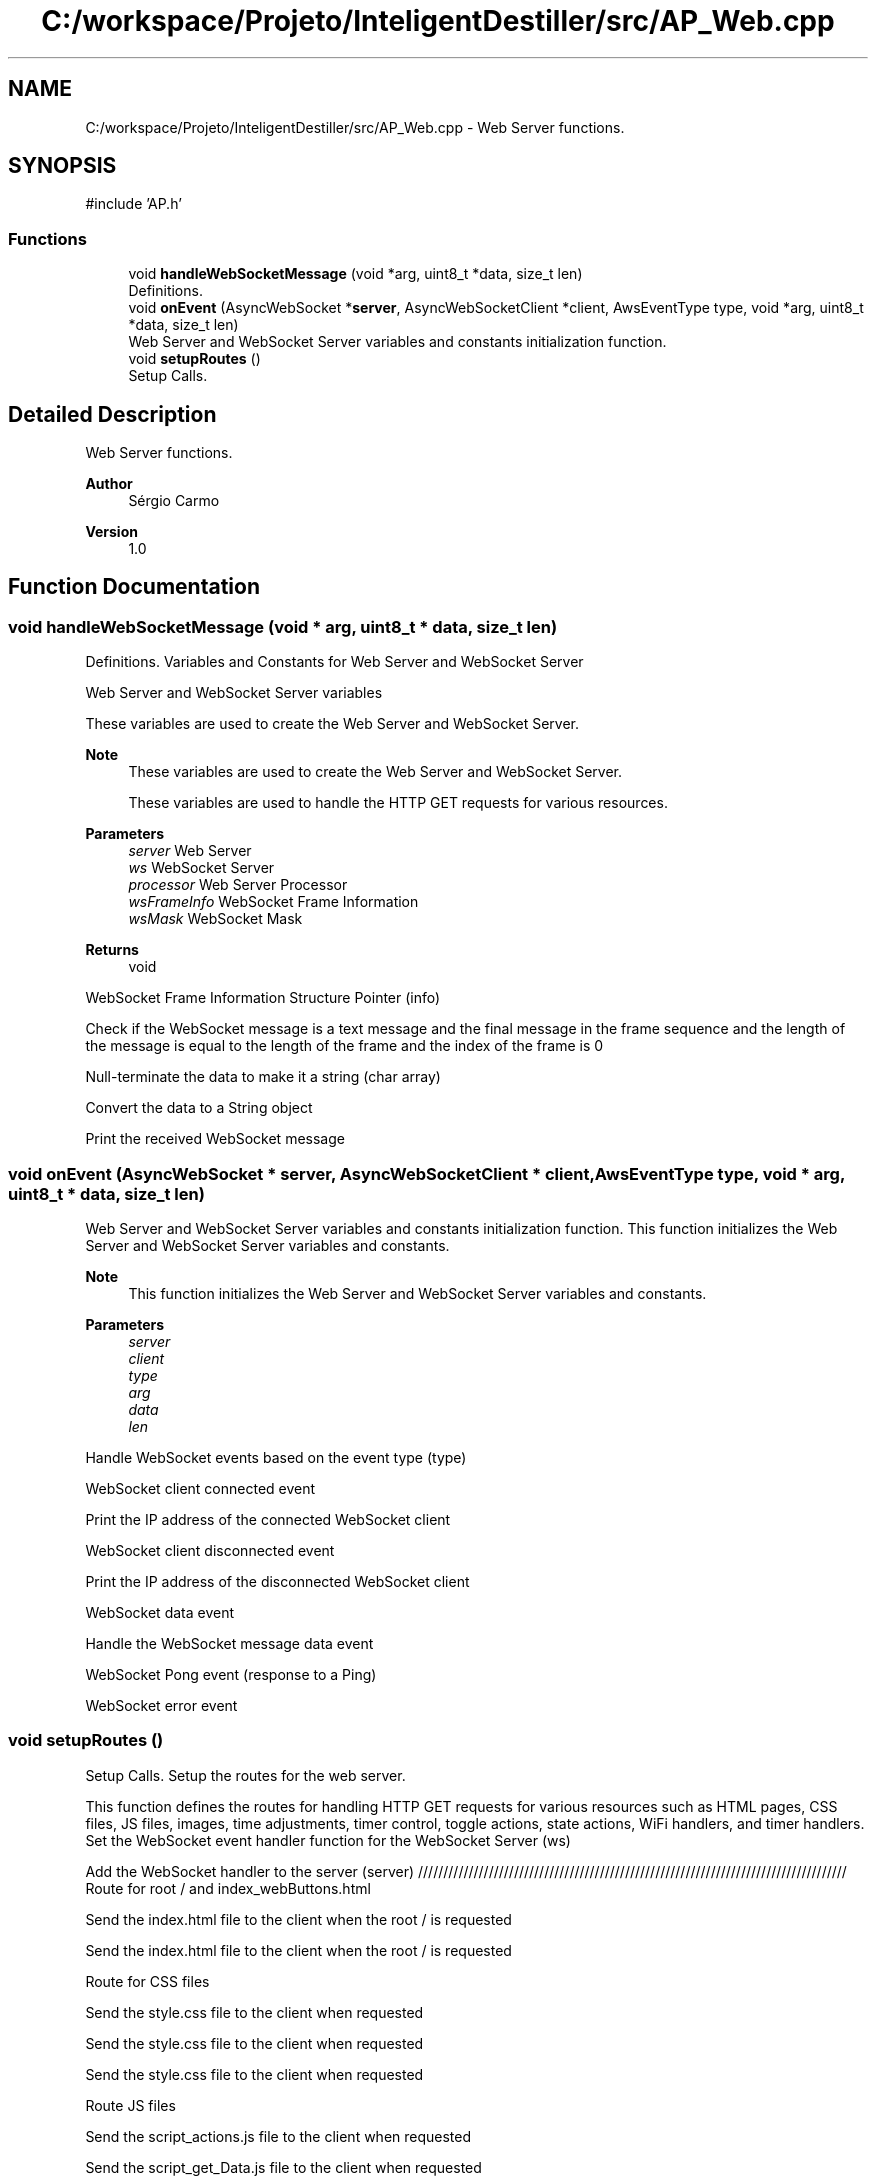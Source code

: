 .TH "C:/workspace/Projeto/InteligentDestiller/src/AP_Web.cpp" 3 "IntelligentDestiller" \" -*- nroff -*-
.ad l
.nh
.SH NAME
C:/workspace/Projeto/InteligentDestiller/src/AP_Web.cpp \- Web Server functions\&.  

.SH SYNOPSIS
.br
.PP
\fR#include 'AP\&.h'\fP
.br

.SS "Functions"

.in +1c
.ti -1c
.RI "void \fBhandleWebSocketMessage\fP (void *arg, uint8_t *data, size_t len)"
.br
.RI "Definitions\&. "
.ti -1c
.RI "void \fBonEvent\fP (AsyncWebSocket *\fBserver\fP, AsyncWebSocketClient *client, AwsEventType type, void *arg, uint8_t *data, size_t len)"
.br
.RI "Web Server and WebSocket Server variables and constants initialization function\&. "
.ti -1c
.RI "void \fBsetupRoutes\fP ()"
.br
.RI "Setup Calls\&. "
.in -1c
.SH "Detailed Description"
.PP 
Web Server functions\&. 


.PP
\fBAuthor\fP
.RS 4
Sérgio Carmo
.RE
.PP
\fBVersion\fP
.RS 4
1\&.0 
.RE
.PP

.SH "Function Documentation"
.PP 
.SS "void handleWebSocketMessage (void * arg, uint8_t * data, size_t len)"

.PP
Definitions\&. Variables and Constants for Web Server and WebSocket Server

.PP
Web Server and WebSocket Server variables

.PP
These variables are used to create the Web Server and WebSocket Server\&.

.PP
\fBNote\fP
.RS 4
These variables are used to create the Web Server and WebSocket Server\&. 

.PP
These variables are used to handle the HTTP GET requests for various resources\&.
.RE
.PP
\fBParameters\fP
.RS 4
\fIserver\fP Web Server 
.br
\fIws\fP WebSocket Server 
.br
\fIprocessor\fP Web Server Processor 
.br
\fIwsFrameInfo\fP WebSocket Frame Information 
.br
\fIwsMask\fP WebSocket Mask
.RE
.PP
\fBReturns\fP
.RS 4
void 
.RE
.PP
WebSocket Frame Information Structure Pointer (info)

.PP
Check if the WebSocket message is a text message and the final message in the frame sequence and the length of the message is equal to the length of the frame and the index of the frame is 0

.PP
Null-terminate the data to make it a string (char array)

.PP
Convert the data to a String object

.PP
Print the received WebSocket message
.SS "void onEvent (AsyncWebSocket * server, AsyncWebSocketClient * client, AwsEventType type, void * arg, uint8_t * data, size_t len)"

.PP
Web Server and WebSocket Server variables and constants initialization function\&. This function initializes the Web Server and WebSocket Server variables and constants\&.

.PP
\fBNote\fP
.RS 4
This function initializes the Web Server and WebSocket Server variables and constants\&.
.RE
.PP
\fBParameters\fP
.RS 4
\fIserver\fP 
.br
\fIclient\fP 
.br
\fItype\fP 
.br
\fIarg\fP 
.br
\fIdata\fP 
.br
\fIlen\fP 
.RE
.PP
Handle WebSocket events based on the event type (type)

.PP
WebSocket client connected event

.PP
Print the IP address of the connected WebSocket client

.PP
WebSocket client disconnected event

.PP
Print the IP address of the disconnected WebSocket client

.PP
WebSocket data event

.PP
Handle the WebSocket message data event

.PP
WebSocket Pong event (response to a Ping)

.PP
WebSocket error event
.SS "void setupRoutes ()"

.PP
Setup Calls\&. Setup the routes for the web server\&.

.PP
This function defines the routes for handling HTTP GET requests for various resources such as HTML pages, CSS files, JS files, images, time adjustments, timer control, toggle actions, state actions, WiFi handlers, and timer handlers\&. Set the WebSocket event handler function for the WebSocket Server (ws)

.PP
Add the WebSocket handler to the server (server) ///////////////////////////////////////////////////////////////////////////////////// Route for root / and index_webButtons\&.html

.PP
Send the index\&.html file to the client when the root / is requested

.PP
Send the index\&.html file to the client when the root / is requested

.PP
Route for CSS files

.PP
Send the style\&.css file to the client when requested

.PP
Send the style\&.css file to the client when requested

.PP
Send the style\&.css file to the client when requested

.PP
Route JS files

.PP
Send the script_actions\&.js file to the client when requested

.PP
Send the script_get_Data\&.js file to the client when requested

.PP
Send the script_timers\&.js file to the client when requested

.PP
Send the script_timers_Img\&.js file to the client when requested

.PP
Send the script_timers_2\&.js file to the client when requested

.PP
Route for image files

.PP
Send the icon\&.png file to the client when requested

.PP
Send the estg_logo\&.png file to the client when requested

.PP
Send the bg\&.png file to the client when requested

.PP
Send the destiller\&.png file to the client when requested

.PP
Send the BMB_ON\&.png file to the client when requested

.PP
Send the BMB_OFF\&.png file to the client when requested

.PP
Send the RAQ_ON\&.png file to the client when requested

.PP
Send the RAQ_OFF\&.png file to the client when requested

.PP
Send the Valve_ON\&.png file to the client when requested

.PP
Send the Valve_OFF\&.png file to the client when requested

.PP
Send the Auto_ON\&.png file to the client when requested

.PP
Send the Auto_OFF\&.png file to the client when requested

.PP
Send the Man_ON\&.png file to the client when requested

.PP
Send the Man_OFF\&.png file to the client when requested

.PP
Send the sMin\&.png file to the client when requested

.PP
Send the sMax\&.png file to the client when requested

.PP
Send the sAlarm\&.png file to the client when requested

.PP
Send the button_ON\&.png file to the client when requested

.PP
Send the button_OFF\&.png file to the client when requested

.PP
Routes for handling time adjustments

.PP
Send the response to the client when the /add1s route is requested

.PP
Send the response to the client when the /add5s route is requested

.PP
Send the response to the client when the /add10s route is requested

.PP
Send the response to the client when the /add1m route is requested

.PP
Send the response to the client when the /add5m route is requested

.PP
Send the response to the client when the /add10m route is requested

.PP
Send the response to the client when the /rem1s route is requested

.PP
Send the response to the client when the /rem5s route is requested

.PP
Send the response to the client when the /rem10s route is requested

.PP
Send the response to the client when the /rem1m route is requested

.PP
Send the response to the client when the /rem5m route is requested

.PP
Send the response to the client when the /rem10m route is requested

.PP
Routes for handling timer control

.PP
Send the response to the client when the /startTimer route is requested

.PP
Send the response to the client when the /stopTimer route is requested

.PP
Send the response to the client when the /resetTimer route is requested

.PP
Routes for handling toggle actions

.PP
Send the response to the client when the /toggleAutoMode route is requested

.PP
Send the response to the client when the /togglePump route is requested

.PP
Send the response to the client when the /toggleWaterOut route is requested

.PP
Send the response to the client when the /toggleWaterIn route is requested

.PP
Send the response to the client when the /toggleResistor route is requested

.PP
Routes for handling read actions

.PP
Send the response to the client when the /readAutoMode route is requested

.PP
Send the response to the client when the /readManualMode route is requested

.PP
Send the response to the client when the /readPump route is requested

.PP
Send the response to the client when the /readWaterOut route is requested

.PP
Send the response to the client when the /readResistor route is requested

.PP
Send the response to the client when the /readWaterIn route is requested

.PP
Send the response to the client when the /readWaterMax route is requested

.PP
Send the response to the client when the /readWaterMin route is requested

.PP
Send the response to the client when the /readWaterAlarm route is requested

.PP
Route for WiFi Handlers

.PP
Send the response to the client when the /readWifiQuality route is requested

.PP
Send the response to the client when the /readWifiSSID route is requested

.PP
Send the response to the client when the /readWifiTX route is requested

.PP
Send the response to the client when the /readWifiIP route is requested

.PP
Route for Timer Handlers

.PP
Send the response to the client when the /readTimer route is requested

.PP
Send the response to the client when the /readHour route is requested

.PP
Send the response to the client when the /readMinute route is requested

.PP
Send the response to the client when the /readSecound route is requested

.PP
Start Server

.PP
Start the server
.SH "Author"
.PP 
Generated automatically by Doxygen for IntelligentDestiller from the source code\&.

